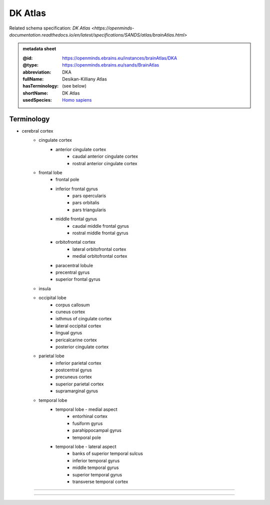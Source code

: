 ########
DK Atlas
########

Related schema specification: `DK Atlas <https://openminds-documentation.readthedocs.io/en/latest/specifications/SANDS/atlas/brainAtlas.html>`

.. admonition:: metadata sheet

   :@id: https://openminds.ebrains.eu/instances/brainAtlas/DKA
   :@type: https://openminds.ebrains.eu/sands/BrainAtlas
   :abbreviation: DKA
   :fullName: Desikan-Killiany Atlas
   :hasTerminology: (see below)
   :shortName: DK Atlas
   :usedSpecies: `Homo sapiens <https://openminds-documentation.readthedocs.io/en/latest/libraries/terminologies/usedSpecies.html#homo-sapiens>`_

Terminology
###########

* cerebral cortex
   * cingulate cortex
      * anterior cingulate cortex
         * caudal anterior cingulate cortex
         * rostral anterior cingulate cortex
   * frontal lobe
      * frontal pole
      * inferior frontal gyrus
         * pars opercularis
         * pars orbitalis
         * pars triangularis
      * middle frontal gyrus
         * caudal middle frontal gyrus
         * rostral middle frontal gyrus
      * orbitofrontal cortex
         * lateral orbitofrontal cortex
         * medial orbitofrontal cortex
      * paracentral lobule
      * precentral gyrus
      * superior frontal gyrus
   * insula
   * occipital lobe
      * corpus callosum
      * cuneus cortex
      * isthmus of cingulate cortex
      * lateral occipital cortex
      * lingual gyrus
      * pericalcarine cortex
      * posterior cingulate cortex
   * parietal lobe
      * inferior parietal cortex
      * postcentral gyrus
      * precuneus cortex
      * superior parietal cortex
      * supramarginal gyrus
   * temporal lobe
      * temporal lobe - medial aspect
         * entorhinal cortex
         * fusiform gyrus
         * parahippocampal gyrus
         * temporal pole
      * temporal lobe - lateral aspect
         * banks of superior temporal sulcus
         * inferior temporal gyrus
         * middle temporal gyrus
         * superior temporal gyrus
         * transverse temporal cortex

------------

------------

